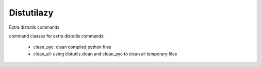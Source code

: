 Distutilazy
~~~~~~~~~~~

Extra distutils commands

command classes for extra distutils commands:

 - clean_pyc: clean compiled python files
 - clean_all: using distutils.clean and clean_pyc to clean all temporary files
